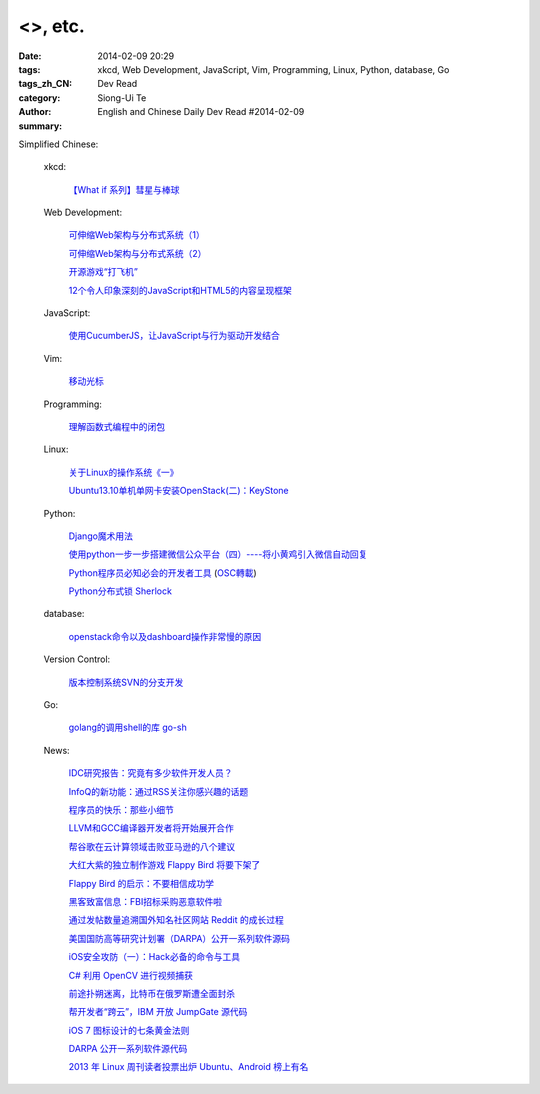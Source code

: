 <>, etc.
########################################################################################

:date: 2014-02-09 20:29
:tags: 
:tags_zh_CN: xkcd, Web Development, JavaScript, Vim, Programming, Linux, Python, database, Go
:category: Dev Read
:author: Siong-Ui Te
:summary: English and Chinese Daily Dev Read #2014-02-09



Simplified Chinese:

  xkcd:

    `【What if 系列】彗星与棒球 <http://my.oschina.net/kiwivip/blog/198050>`_

  Web Development:

    `可伸缩Web架构与分布式系统（1） <http://blog.jobbole.com/58523/>`_

    `可伸缩Web架构与分布式系统（2） <http://blog.jobbole.com/58551/>`_

    `开源游戏“打飞机” <http://my.oschina.net/BruceWan/blog/197968>`_

    `12个令人印象深刻的JavaScript和HTML5的内容呈现框架 <http://www.oschina.net/translate/best-javascript-html5-presentation-frameworks>`_

  JavaScript:

    `使用CucumberJS，让JavaScript与行为驱动开发结合 <http://www.infoq.com/cn/news/2014/02/bdd-cucumberjs>`_

  Vim:

    `移动光标 <http://my.oschina.net/fhd/blog/198039>`_

  Programming:

    `理解函数式编程中的闭包 <http://my.oschina.net/aiguozhe/blog/198023>`_

  Linux:

    `关于Linux的操作系统《一》 <http://my.oschina.net/finer1991/blog/198015>`_

    `Ubuntu13.10单机单网卡安装OpenStack(二)：KeyStone <http://my.oschina.net/wenhaowu/blog/198011>`_

  Python:

    `Django魔术用法 <http://my.oschina.net/u/1032854/blog/198014>`_

    `使用python一步一步搭建微信公众平台（四）----将小黄鸡引入微信自动回复 <http://my.oschina.net/yangyanxing/blog/197998>`_

    `Python程序员必知必会的开发者工具 <http://blog.jobbole.com/58226/>`_
    (`OSC轉載 <http://www.oschina.net/news/48645/python-developer-tools>`_)

    `Python分布式锁 Sherlock <http://www.oschina.net/p/sherlock>`_

  database:

    `openstack命令以及dashboard操作非常慢的原因 <http://my.oschina.net/u/138210/blog/198026>`_

  Version Control:

    `版本控制系统SVN的分支开发 <http://my.oschina.net/9991/blog/197966>`_

  Go:

    `golang的调用shell的库 go-sh <http://www.oschina.net/p/go-sh>`_

  News:

    `IDC研究报告：究竟有多少软件开发人员？ <http://www.infoq.com/cn/news/2014/02/IDC-software-developers>`_

    `InfoQ的新功能：通过RSS关注你感兴趣的话题 <http://www.infoq.com/cn/news/2014/02/infoq-topics-rss>`_

    `程序员的快乐：那些小细节 <http://www.infoq.com/cn/news/2014/02/programmer-happiness-details>`_

    `LLVM和GCC编译器开发者将开始展开合作 <http://www.solidot.org/story?sid=38261>`_

    `帮谷歌在云计算领域击败亚马逊的八个建议 <http://blog.jobbole.com/58352/>`_

    `大红大紫的独立制作游戏 Flappy Bird 将要下架了 <http://blog.jobbole.com/58455/>`_

    `Flappy Bird 的启示：不要相信成功学 <http://blog.jobbole.com/58554/>`_

    `黑客致富信息：FBI招标采购恶意软件啦 <http://blog.jobbole.com/58538/>`_

    `通过发帖数量追溯国外知名社区网站 Reddit 的成长过程 <http://blog.jobbole.com/58565/>`_

    `美国国防高等研究计划署（DARPA）公开一系列软件源码 <http://blog.jobbole.com/58604/>`_

    `iOS安全攻防（一）：Hack必备的命令与工具 <http://blog.jobbole.com/58623/>`_

    `C# 利用 OpenCV 进行视频捕获 <http://www.oschina.net/translate/video-capture-using-opencv-with-csharp>`_

    `前途扑朔迷离，比特币在俄罗斯遭全面封杀 <http://www.oschina.net/news/48649/russia-bans-bitcoin>`_

    `帮开发者“跨云”，IBM 开放 JumpGate 源代码 <http://www.oschina.net/news/48648/ibm-jumpgate-opensource>`_

    `iOS 7 图标设计的七条黄金法则 <http://www.oschina.net/news/48647/ios-7-icon-design>`_

    `DARPA 公开一系列软件源代码 <http://www.oschina.net/news/48646/darpa-open-catalog>`_

    `2013 年 Linux 周刊读者投票出炉 Ubuntu、Android 榜上有名 <http://www.oschina.net/news/48644/2013-linux-journal-survey-results>`_

